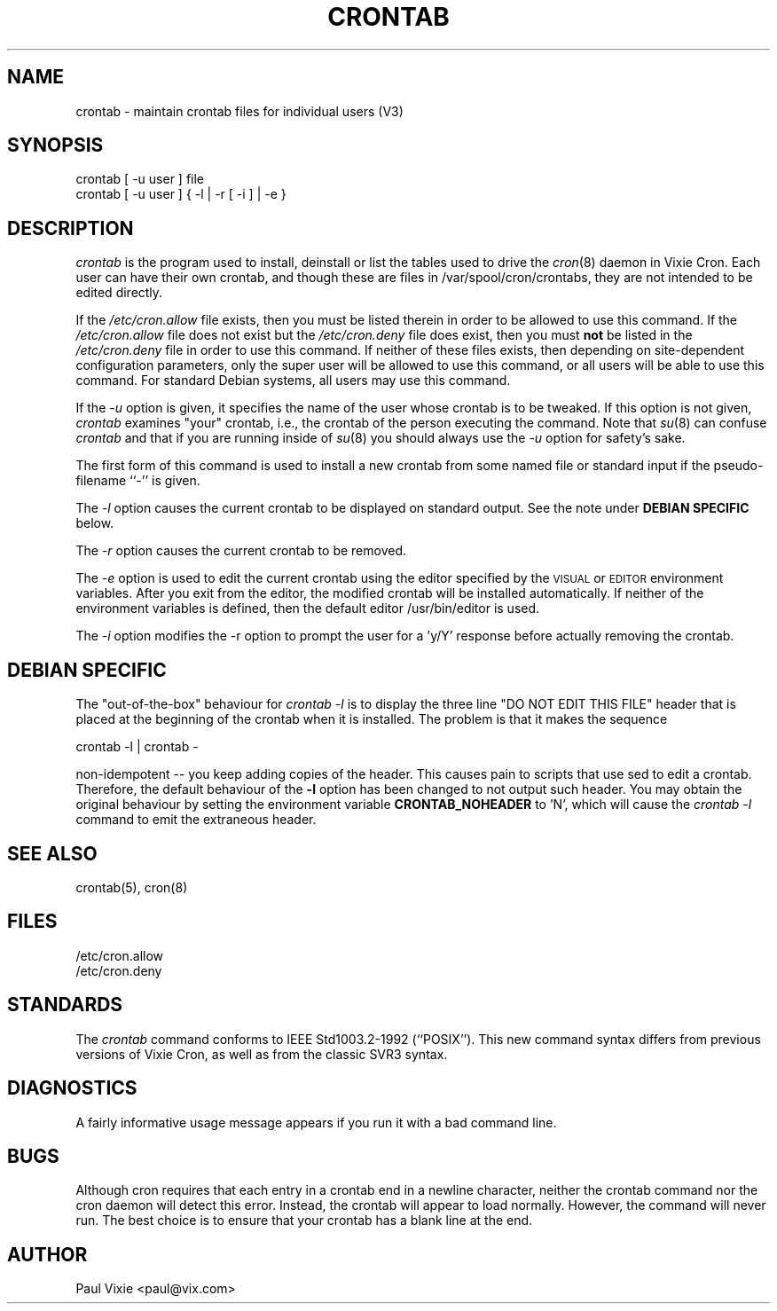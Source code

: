 .\"/* Copyright 1988,1990,1993 by Paul Vixie
.\" * All rights reserved
.\" *
.\" * Distribute freely, except: don't remove my name from the source or
.\" * documentation (don't take credit for my work), mark your changes (don't
.\" * get me blamed for your possible bugs), don't alter or remove this
.\" * notice.  May be sold if buildable source is provided to buyer.  No
.\" * warrantee of any kind, express or implied, is included with this
.\" * software; use at your own risk, responsibility for damages (if any) to
.\" * anyone resulting from the use of this software rests entirely with the
.\" * user.
.\" *
.\" * Send bug reports, bug fixes, enhancements, requests, flames, etc., and
.\" * I'll try to keep a version up to date.  I can be reached as follows:
.\" * Paul Vixie          <paul@vix.com>          uunet!decwrl!vixie!paul
.\" */
.\"
.\" $Id: crontab.1,v 2.4 1993/12/31 10:47:33 vixie Exp $
.\"
.TH CRONTAB 1 "29 December 1993"
.UC 4
.SH NAME
crontab \- maintain crontab files for individual users (V3)
.SH SYNOPSIS
crontab [ -u user ] file
.br
crontab [ -u user ] { -l | -r [ -i ] | -e }
.SH DESCRIPTION
.I crontab
is the program used to install, deinstall or list the tables
used to drive the
.IR cron (8)
daemon in Vixie Cron.  Each user can have their own crontab, and though
these are files in /var/spool/cron/crontabs,
they are not intended to be edited directly.
.PP
If the
.I /etc/cron.allow
file exists, then you must be listed therein in order to be allowed to use
this command.  If the
.I /etc/cron.allow
file does not exist but the
.I /etc/cron.deny
file does exist, then you must \fBnot\fR be listed in the
.I /etc/cron.deny
file in order to use this command.  If neither of these files exists, then
depending on site-dependent configuration parameters, only the super user
will be allowed to use this command, or all users will be able to use this
command. For standard Debian systems, all users may use this command.
.PP
If the
.I -u
option is given, it specifies the name of the user whose crontab is to be
tweaked.  If this option is not given,
.I crontab
examines "your" crontab, i.e., the crontab of the person executing the
command.  Note that
.IR su (8)
can confuse
.I crontab
and that if you are running inside of
.IR su (8) 
you should always use the
.I -u
option for safety's sake.
.PP
The first form of this command is used to install a new crontab from some
named file or standard input if the pseudo-filename ``-'' is given.
.PP
The
.I -l
option causes the current crontab to be displayed on standard output. See
the note under 
.B DEBIAN SPECIFIC
below.
.PP
The
.I -r
option causes the current crontab to be removed.
.PP
The
.I -e
option is used to edit the current crontab using the editor specified by
the \s-1VISUAL\s+1 or \s-1EDITOR\s+1 environment variables.
After you exit
from the editor, the modified crontab will be installed automatically. If
neither of the environment variables is defined, then the
default editor /usr/bin/editor is used.
.PP
The
.I -i
option modifies the -r option to prompt the user for a 'y/Y' response
before actually removing the crontab.
.SH DEBIAN SPECIFIC
The "out-of-the-box" behaviour for
.I crontab -l
is to display the three line "DO NOT EDIT THIS FILE" header 
that is placed at the
beginning of the crontab when it is installed. The problem is that
it makes the sequence
.PP
crontab -l | crontab -
.PP
non-idempotent -- you keep adding copies of the header. This causes
pain to scripts that use sed to edit a crontab. Therefore, the default
behaviour of the 
.B -l
option has been changed to not output such header. You may obtain the
original behaviour by setting the environment variable 
.B CRONTAB_NOHEADER
to 'N', which will cause the
.I crontab -l
command to emit the extraneous header.
.SH "SEE ALSO"
crontab(5), cron(8)
.SH FILES
.nf
/etc/cron.allow
/etc/cron.deny
.fi
.SH STANDARDS
The
.I crontab
command conforms to IEEE Std1003.2-1992 (``POSIX'').  This new command syntax
differs from previous versions of Vixie Cron, as well as from the classic
SVR3 syntax.

.SH DIAGNOSTICS
A fairly informative usage message appears if you run it with a bad command
line.

.SH BUGS
Although cron requires that each entry in a crontab end in a newline
character, neither the crontab command nor the cron daemon will
detect this error. Instead, the crontab will appear to load
normally. However, the command will never run. The best choice is to
ensure that your crontab has a blank line at the end.

.SH AUTHOR
.nf
Paul Vixie <paul@vix.com>
